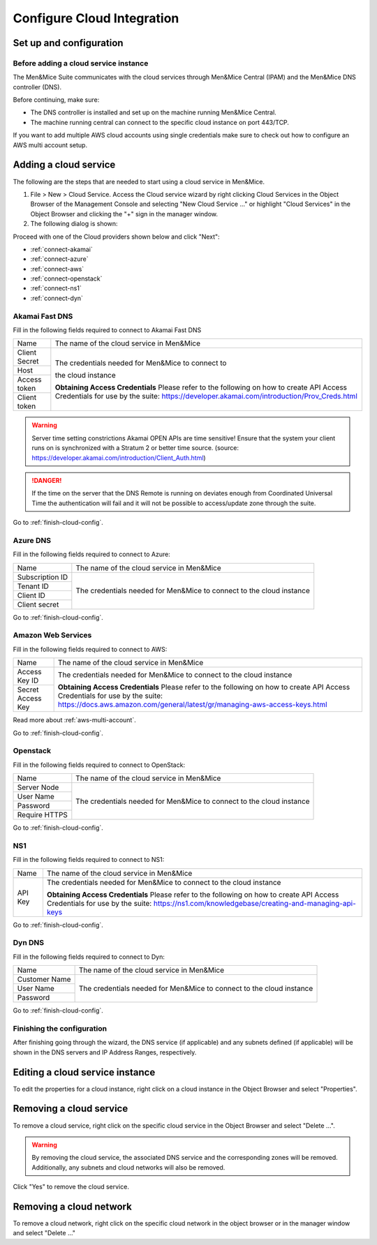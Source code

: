 .. _configuring-cloud:

Configure Cloud Integration
===========================

Set up and configuration
------------------------

Before adding a cloud service instance
^^^^^^^^^^^^^^^^^^^^^^^^^^^^^^^^^^^^^^

The Men&Mice Suite communicates with the cloud services through Men&Mice Central (IPAM) and the Men&Mice DNS controller (DNS).

Before continuing, make sure:

* The DNS controller is installed and set up on the machine running Men&Mice Central.

* The machine running central can connect to the specific cloud instance on port  443/TCP.

If you want to add multiple AWS cloud accounts using single credentials make sure to check out how to configure an AWS multi account setup.

Adding a cloud service
----------------------

The following are the steps that are needed to start using a cloud service in Men&Mice.

1. File > New > Cloud Service. Access the Cloud service wizard by right clicking Cloud Services in the Object Browser of the Management Console and selecting "New Cloud Service ..." or highlight "Cloud Services" in the Object Browser and clicking the "+" sign in the manager window.

2. The following dialog is shown:

.. image:: ../../images/configure-cloud-service.png
  :width: 50%
  :align: center

Proceed with one of the Cloud providers shown below and click "Next":

* :ref:`connect-akamai`

* :ref:`connect-azure`

* :ref:`connect-aws`

* :ref:`connect-openstack`

* :ref:`connect-ns1`

* :ref:`connect-dyn`

.. _connect-akamai:

Akamai Fast DNS
^^^^^^^^^^^^^^^

Fill in the following fields required to connect to Akamai Fast DNS

+---------------+-----------------------------------------------------------+
| Name          | The name of the cloud service in Men&Mice                 |
+---------------+-----------------------------------------------------------+
| Client Secret | The credentials needed for Men&Mice to connect to         |
+---------------+                                                           |
| Host          | the cloud instance                                        |
+---------------+                                                           |
| Access token  |                                                           |
+---------------+                                                           |
| Client token  | **Obtaining Access Credentials**                          |
|               | Please refer to the following on how to create            |
|               | API Access Credentials for use by the suite:              |
|               | https://developer.akamai.com/introduction/Prov_Creds.html |
+---------------+-----------------------------------------------------------+

.. warning:: Server time setting constrictions
  Akamai OPEN APIs are time sensitive! Ensure that the system your client runs on is synchronized with a Stratum 2 or better time source. (source: https://developer.akamai.com/introduction/Client_Auth.html)

.. danger::
  If the time on the server that the DNS Remote is running on deviates enough from Coordinated Universal Time the authentication will fail and it will not be possible to access/update zone through the suite.

Go to :ref:`finish-cloud-config`.

.. _connect-azure:

Azure DNS
^^^^^^^^^

Fill in the following fields required to connect to Azure:

+-----------------+-----------------------------------------------------------+
| Name            | The name of the cloud service in Men&Mice                 |
+-----------------+-----------------------------------------------------------+
| Subscription ID |                                                           |
+-----------------+                                                           |
| Tenant ID       | The credentials needed for Men&Mice to connect to         |
+-----------------+ the cloud instance                                        |
| Client ID       |                                                           |
+-----------------+                                                           |
| Client secret   |                                                           |
+-----------------+-----------------------------------------------------------+

.. information::
  See Configure Azure DNS.

Go to :ref:`finish-cloud-config`.

.. _connect-aws:

Amazon Web Services
^^^^^^^^^^^^^^^^^^^

Fill in the following fields required to connect to AWS:

+-------------------+-----------------------------------------------------------------------------+
| Name              | The name of the cloud service in Men&Mice                                   |
+-------------------+-----------------------------------------------------------------------------+
|                   | The credentials needed for Men&Mice to connect to                           |
| Access Key ID     | the cloud instance                                                          |
+-------------------+                                                                             |
|                   | **Obtaining Access Credentials**                                            |
| Secret Access Key | Please refer to the following on how to create API Access                   |
|                   | Credentials for use by the suite:                                           |
|                   | https://docs.aws.amazon.com/general/latest/gr/managing-aws-access-keys.html |
+-------------------+-----------------------------------------------------------------------------+

Read more about :ref:`aws-multi-account`.

Go to :ref:`finish-cloud-config`.

.. _connect-openstack:

Openstack
^^^^^^^^^

Fill in the following fields required to connect to OpenStack:

+-----------------+-----------------------------------------------------------+
| Name            | The name of the cloud service in Men&Mice                 |
+-----------------+-----------------------------------------------------------+
| Server Node     |                                                           |
+-----------------+                                                           |
| User Name       | The credentials needed for Men&Mice to connect to         |
+-----------------+ the cloud instance                                        |
| Password        |                                                           |
+-----------------+                                                           |
| Require HTTPS   |                                                           |
+-----------------+-----------------------------------------------------------+

Go to :ref:`finish-cloud-config`.

.. _connect-ns1:

NS1
^^^

Fill in the following fields required to connect to NS1:

+-------------------+-----------------------------------------------------------------------------+
| Name              | The name of the cloud service in Men&Mice                                   |
+-------------------+-----------------------------------------------------------------------------+
|                   | The credentials needed for Men&Mice to connect to                           |
|                   | the cloud instance                                                          |
|                   |                                                                             |
| API Key           | **Obtaining Access Credentials**                                            |
|                   | Please refer to the following on how to create API Access                   |
|                   | Credentials for use by the suite:                                           |
|                   | https://ns1.com/knowledgebase/creating-and-managing-api-keys                |
+-------------------+-----------------------------------------------------------------------------+

Go to :ref:`finish-cloud-config`.

.. _connect-dyn:

Dyn DNS
^^^^^^^

Fill in the following fields required to connect to Dyn:

+-----------------+-----------------------------------------------------------+
| Name            | The name of the cloud service in Men&Mice                 |
+-----------------+-----------------------------------------------------------+
| Customer Name   |                                                           |
+-----------------+                                                           |
| User Name       | The credentials needed for Men&Mice to connect to         |
+-----------------+ the cloud instance                                        |
| Password        |                                                           |
+-----------------+-----------------------------------------------------------+

Go to :ref:`finish-cloud-config`.

.. _finish-cloud-config:

Finishing the configuration
^^^^^^^^^^^^^^^^^^^^^^^^^^^

After finishing going through the wizard, the DNS service (if applicable) and any subnets defined (if applicable) will be shown in the DNS servers and IP Address Ranges, respectively.

Editing a cloud service instance
--------------------------------

To edit the properties for a cloud instance, right click on a cloud instance in the Object Browser and select "Properties".

Removing a cloud service
------------------------

To remove a cloud service, right click on the specific cloud service in the Object Browser and select "Delete ...".

.. warning::
  By removing the cloud service, the associated DNS service and the corresponding zones will be removed. Additionally, any subnets and cloud networks will also be removed.

Click "Yes" to remove the cloud service.

Removing a cloud network
------------------------

To remove a cloud network, right click on the specific cloud network in the object browser or in the manager window and select "Delete ..."
